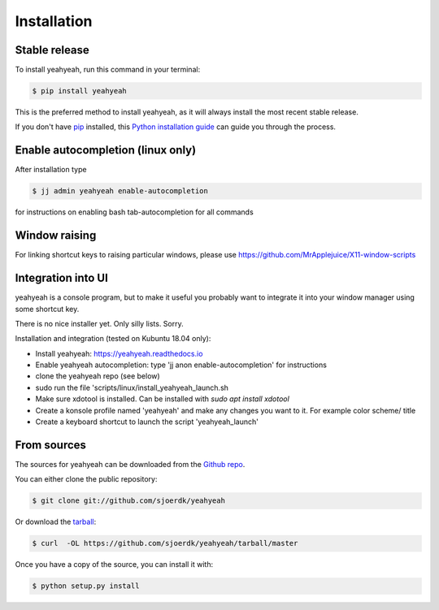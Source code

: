.. highlight:: shell

============
Installation
============


Stable release
--------------

To install yeahyeah, run this command in your terminal:

.. code-block:: console

    $ pip install yeahyeah

This is the preferred method to install yeahyeah, as it will always install the most recent stable release.

If you don't have `pip`_ installed, this `Python installation guide`_ can guide
you through the process.

.. _pip: https://pip.pypa.io
.. _Python installation guide: http://docs.python-guide.org/en/latest/starting/installation/


Enable autocompletion (linux only)
----------------------------------

After installation type

.. code-block:: console

    $ jj admin yeahyeah enable-autocompletion

for instructions on enabling bash tab-autocompletion for all commands


Window raising
--------------

For linking shortcut keys to raising particular windows, please use https://github.com/MrApplejuice/X11-window-scripts

Integration into UI
-------------------
yeahyeah is a console program, but to make it useful you probably want to integrate it into your window manager
using some shortcut key.

There is no nice installer yet. Only silly lists. Sorry.

Installation and integration (tested on Kubuntu 18.04 only):

- Install yeahyeah: https://yeahyeah.readthedocs.io
- Enable yeahyeah autocompletion: type 'jj anon enable-autocompletion' for instructions
- clone the yeahyeah repo (see below)
- sudo run the file 'scripts/linux/install_yeahyeah_launch.sh
- Make sure xdotool is installed. Can be installed with `sudo apt install xdotool`
- Create a konsole profile named 'yeahyeah' and make any changes you want to it. For example color scheme/ title
- Create a keyboard shortcut to launch the script 'yeahyeah_launch'


From sources
------------

The sources for yeahyeah can be downloaded from the `Github repo`_.

You can either clone the public repository:

.. code-block:: console

    $ git clone git://github.com/sjoerdk/yeahyeah

Or download the `tarball`_:

.. code-block:: console

    $ curl  -OL https://github.com/sjoerdk/yeahyeah/tarball/master

Once you have a copy of the source, you can install it with:

.. code-block:: console

    $ python setup.py install

.. _Github repo: https://github.com/sjoerdk/yeahyeah
.. _tarball: https://github.com/sjoerdk/yeahyeah/tarball/master

